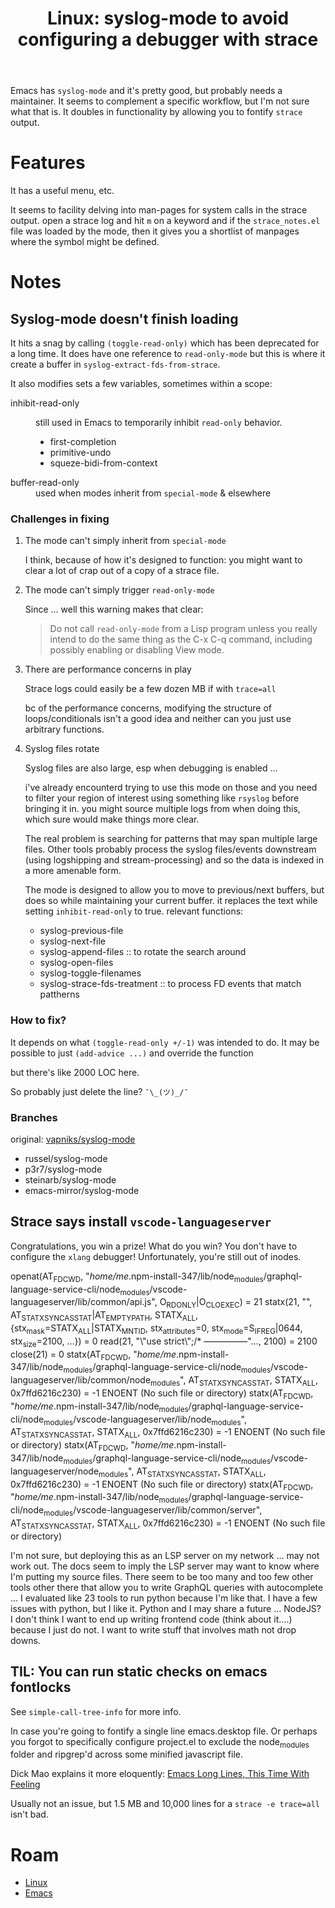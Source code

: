 :PROPERTIES:
:ID:       24fbe4d3-ddfb-4b74-9302-2f1ecc24d4ed
:END:
#+TITLE: Linux: syslog-mode to avoid configuring a debugger with strace
#+CATEGORY: slips
#+TAGS:

Emacs has =syslog-mode= and it's pretty good, but probably needs a
maintainer. It seems to complement a specific workflow, but I'm not sure what
that is. It doubles in functionality by allowing you to fontify =strace= output.



* Features

It has a useful menu, etc.

It seems to facility delving into man-pages for system calls in the strace
output. open a strace log and hit =m= on a keyword and if the =strace_notes.el=
file was loaded by the mode, then it gives you a shortlist of manpages where the
symbol might be defined.

* Notes

** Syslog-mode doesn't finish loading

It hits a snag by calling =(toggle-read-only)= which has been deprecated for a
long time. It does have one reference to =read-only-mode= but this is where it
create a buffer in =syslog-extract-fds-from-strace=.

It also modifies sets a few variables, sometimes within a scope:

+ inhibit-read-only :: still used in Emacs to temporarily inhibit =read-only=
  behavior.
  - first-completion
  - primitive-undo
  - squeze-bidi-from-context
+ buffer-read-only :: used when modes inherit from =special-mode= & elsewhere

*** Challenges in fixing

**** The mode can't simply inherit from =special-mode=

I think, because of how it's designed to function: you might want to clear a lot
of crap out of a copy of a strace file.

**** The mode can't simply trigger =read-only-mode=

Since ... well this warning makes that clear:

#+begin_quote
Do not call =read-only-mode= from a Lisp program unless you really intend to do
the same thing as the C-x C-q command, including possibly enabling or disabling
View mode.
#+end_quote

**** There are performance concerns in play

Strace logs could easily be a few dozen MB if with =trace=all=

bc of the performance concerns, modifying the structure of loops/conditionals
isn't a good idea and neither can you just use arbitrary functions.

**** Syslog files rotate

Syslog files are also large, esp when debugging is enabled ...

i've already encounterd trying to use this mode on those and you need to filter
your region of interest using something like =rsyslog= before bringing it
in. you might source multiple logs from when doing this, which sure would make
things more clear.

The real problem is searching for patterns that may span multiple large
files. Other tools probably process the syslog files/events downstream (using
logshipping and stream-processing) and so the data is indexed in a more amenable
form.

The mode is designed to allow you to move to previous/next buffers, but does so
while maintaining your current buffer. it replaces the text while setting
=inhibit-read-only= to true. relevant functions:

+ syslog-previous-file
+ syslog-next-file
+ syslog-append-files :: to rotate the search around
+ syslog-open-files
+ syslog-toggle-filenames
+ syslog-strace-fds-treatment :: to process FD events that match pattherns

*** How to fix?

It depends on what =(toggle-read-only +/-1)= was intended to do. It may be possible to
just =(add-advice ...)= and override the function

but there's like 2000 LOC here.

So probably just delete the line?  =¯\_(ツ)_/¯=

*** Branches

original: [[github:vapniks/syslog-mode][vapniks/syslog-mode]]

+ russel/syslog-mode
+ p3r7/syslog-mode
+ steinarb/syslog-mode
+ emacs-mirror/syslog-mode


** Strace says install =vscode-languageserver=

Congratulations, you win a prize! What do you win? You don't have to configure
the =xlang= debugger! Unfortunately, you're still out of inodes.

#+begin_example strace-mode
openat(AT_FDCWD, "/home/me/.npm-install-347/lib/node_modules/graphql-language-service-cli/node_modules/vscode-languageserver/lib/common/api.js", O_RDONLY|O_CLOEXEC) = 21
statx(21, "", AT_STATX_SYNC_AS_STAT|AT_EMPTY_PATH, STATX_ALL, {stx_mask=STATX_ALL|STATX_MNT_ID, stx_attributes=0, stx_mode=S_IFREG|0644, stx_size=2100, ...}) = 0
read(21, "\"use strict\";\n/* ---------------"..., 2100) = 2100
close(21)                               = 0
statx(AT_FDCWD, "/home/me/.npm-install-347/lib/node_modules/graphql-language-service-cli/node_modules/vscode-languageserver/lib/common/node_modules", AT_STATX_SYNC_AS_STAT, STATX_ALL, 0x7ffd6216c230) = -1 ENOENT (No such file or directory)
statx(AT_FDCWD, "/home/me/.npm-install-347/lib/node_modules/graphql-language-service-cli/node_modules/vscode-languageserver/lib/node_modules", AT_STATX_SYNC_AS_STAT, STATX_ALL, 0x7ffd6216c230) = -1 ENOENT (No such file or directory)
statx(AT_FDCWD, "/home/me/.npm-install-347/lib/node_modules/graphql-language-service-cli/node_modules/vscode-languageserver/node_modules", AT_STATX_SYNC_AS_STAT, STATX_ALL, 0x7ffd6216c230) = -1 ENOENT (No such file or directory)
statx(AT_FDCWD, "/home/me/.npm-install-347/lib/node_modules/graphql-language-service-cli/node_modules/vscode-languageserver/lib/common/server", AT_STATX_SYNC_AS_STAT, STATX_ALL, 0x7ffd6216c230) = -1 ENOENT (No such file or directory)
#+end_example

I'm not sure, but deploying this as an LSP server on my network ... may not work
out. The docs seem to imply the LSP server may want to know where I'm putting my
source files. There seem to be too many and too few other tools other there that
allow you to write GraphQL queries with autocomplete ... I evaluated like 23
tools to run python because I'm like that. I have a few issues with python, but
I like it. Python and I may share a future ... NodeJS? I don't think I want to
end up writing frontend code (think about it....) because I just do not. I want
to write stuff that involves math not drop downs.

** TIL: You can run static checks on emacs fontlocks

See =simple-call-tree-info= for more info.

In case you're going to fontify a single line emacs.desktop file. Or perhaps you
forgot to specifically configure project.el to exclude the node_modules folder
and ripgrep'd across some minified javascript file.

Dick Mao explains it more eloquently: [[https://www.youtube.com/watch?v=kflDJ9L4siw&t=6s][Emacs Long Lines, This Time With Feeling]]

Usually not an issue, but 1.5 MB and 10,000 lines for a =strace -e trace=all=
isn't bad.


* Roam
+ [[id:bdae77b1-d9f0-4d3a-a2fb-2ecdab5fd531][Linux]]
+ [[id:6f769bd4-6f54-4da7-a329-8cf5226128c9][Emacs]]
